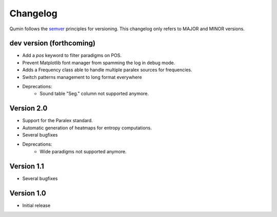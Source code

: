Changelog
=========

Qumin follows the `semver <https://semver.org/>`_ principles for versioning. This changelog only refers to MAJOR and MINOR versions.

dev version (forthcoming)
~~~~~~~~~~~~~~~~~~~~~~~~~

- Add a `pos` keyword to filter paradigms on POS.
- Prevent Matplotlib font manager from spamming the log in debug mode.
- Adds a Frequency class able to handle multiple paralex sources for frequencies.
- Switch patterns management to long format everywhere
- Deprecations:
    - Sound table "Seg." column not supported anymore.

Version 2.0
~~~~~~~~~~~

* Support for the Paralex standard.
* Automatic generation of heatmaps for entropy computations.
* Several bugfixes
* Deprecations:
    * Wide paradigms not supported anymore.

Version 1.1
~~~~~~~~~~~

- Several bugfixes

Version 1.0
~~~~~~~~~~~

- Initial release
